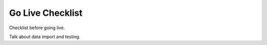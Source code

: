 Go Live Checklist
=================

Checklist before going live.

Talk about data import and testing.
